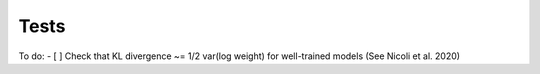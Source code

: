 =====
Tests
=====

To do:
- [ ] Check that KL divergence ~= 1/2 var(log weight) for well-trained models (See Nicoli et al. 2020)
